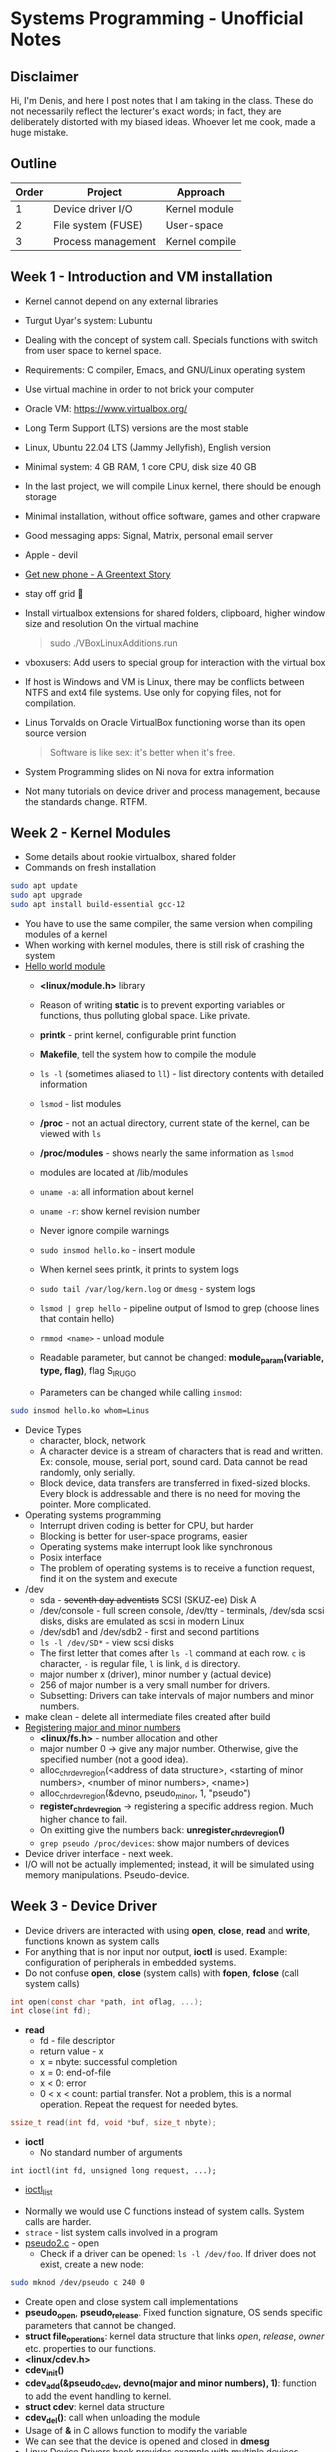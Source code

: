 #+author: Denis Davidoglu

* Systems Programming - Unofficial Notes
** Disclaimer
Hi, I'm Denis, and here I post notes that I am taking in the class. These do not necessarily reflect the lecturer's exact words; in fact, they are deliberately distorted with my biased ideas. Whoever let me cook, made a huge mistake.

** Outline
| Order | Project            | Approach       |
|-------+--------------------+----------------|
|     1 | Device driver I/O  | Kernel module  |
|     2 | File system (FUSE) | User-space     |
|     3 | Process management | Kernel compile |

** Week 1 - Introduction and VM installation
- Kernel cannot depend on any external libraries
- Turgut Uyar's system: Lubuntu
- Dealing with the concept of system call. Specials functions with switch from user space to kernel space.
- Requirements: C compiler, Emacs, and GNU/Linux operating system
- Use virtual machine in order to not brick your computer
- Oracle VM: https://www.virtualbox.org/
- Long Term Support (LTS) versions are the most stable
- Linux, Ubuntu 22.04 LTS (Jammy Jellyfish), English version
- Minimal system: 4 GB RAM, 1 core CPU, disk size 40 GB
- In the last project, we will compile Linux kernel, there should be enough storage
- Minimal installation, without office software, games and other crapware
- Good messaging apps: Signal, Matrix, personal email server
- Apple - devil
- [[https://youtu.be/vhk_CkUtkhE?si=gZtEuSDJAK9fqh6J][Get new phone - A Greentext Story]]
- stay off grid 󰋂
- Install virtualbox extensions for shared folders, clipboard, higher window size and resolution
  On the virtual machine
  #+begin_quote sh
  sudo ./VBoxLinuxAdditions.run
  #+end_quote
- vboxusers: Add users to special group for interaction with the virtual box
- If host is Windows and VM is Linux, there may be conflicts between NTFS and ext4 file systems. Use only for copying files, not for compilation.
- Linus Torvalds on Oracle VirtualBox functioning worse than its open source version
  #+begin_quote
  Software is like sex: it's better when it's free.
  #+end_quote
- System Programming slides on Ni nova for extra information
- Not many tutorials on device driver and process management, because the standards change. RTFM.
** Week 2 - Kernel Modules
- Some details about rookie virtualbox, shared folder
- Commands on fresh installation
#+begin_src sh
sudo apt update
sudo apt upgrade
sudo apt install build-essential gcc-12
#+end_src
- You have to use the same compiler, the same version when compiling modules of a kernel
- When working with kernel modules, there is still risk of crashing the system
- [[../drivers/hello][Hello world module]]
  + *<linux/module.h>* library
  + Reason of writing *static* is to prevent exporting variables or functions, thus polluting global space. Like private.
  + *printk* - print kernel, configurable print function
  + *Makefile*, tell the system how to compile the module
  + ~ls -l~ (sometimes aliased to ~ll~) - list directory contents with detailed information
  + ~lsmod~ - list modules
  + */proc* - not an actual directory, current state of the kernel, can be viewed with ~ls~
  + */proc/modules* -  shows nearly the same information as ~lsmod~
  + modules are located at /lib/modules
  + ~uname -a~: all information about kernel
  + ~uname -r~: show kernel revision number
  + Never ignore compile warnings
    #+DOWNLOADED: screenshot @ 2024-03-11 20:26:35
    [[file:Systems_Programming_-_Unofficial_Notes/2024-03-11_20-26-35_screenshot.png]]
  + ~sudo insmod hello.ko~ - insert module
  + When kernel sees printk, it prints to system logs
  + ~sudo tail /var/log/kern.log~ or ~dmesg~ - system logs
  + ~lsmod | grep hello~ - pipeline output of lsmod to grep (choose lines that contain hello)
  + ~rmmod <name>~ - unload module
  + Readable parameter, but cannot be changed: *module_param(variable, type, flag)*, flag S_IRUGO
  + Parameters can be changed while calling ~insmod~:
#+begin_src sh
sudo insmod hello.ko whom=Linus
#+end_src
- Device Types
  + character, block, network
  + A character device is a stream of characters that is read and written. Ex: console, mouse, serial port, sound card. Data cannot be read randomly, only serially.
  + Block device, data transfers are transferred in fixed-sized blocks. Every block is addressable and there is no need for moving the pointer. More complicated.
- Operating systems programming
  + Interrupt driven coding is better for CPU, but harder
  + Blocking is better for user-space programs, easier
  + Operating systems make interrupt look like synchronous
  + Posix interface
  + The problem of operating systems is to receive a function request, find it on the system and execute
- /dev
  + sda - +seventh day adventists+ SCSI (SKUZ-ee) Disk A
  + /dev/console - full screen console, /dev/tty - terminals, /dev/sda scsi disks, disks are emulated as scsi in modern Linux
  + /dev/sdb1 and /dev/sdb2 - first and second partitions
  + ~ls -l /dev/SD*~ - view scsi disks
  + The first letter that comes after ~ls -l~ command at each row. ~c~ is character, ~-~ is regular file, ~l~ is link, ~d~ is directory.
  + major number x (driver), minor number y (actual device)
  + 256 of major number is a very small number for drivers.
  + Subsetting: Drivers can take intervals of major numbers and minor numbers.
- make clean - delete all intermediate files created after build
- [[../drivers/pseudo1.c][Registering major and minor numbers]]
  + *<linux/fs.h>* - number allocation and other
  + major number 0 -> give any major number. Otherwise, give the specified number (not a good idea).
  + alloc_chrdev_region(<address of data structure>, <starting of minor numbers>, <number of minor numbers>, <name>)
  + alloc_chrdev_region(&devno, pseudo_minor, 1, "pseudo")
  + *register_chrdev_region* -> registering a specific address region. Much higher chance to fail.
  + On exitting give the numbers back: *unregister_chrdev_region()*
  + ~grep pseudo /proc/devices~: show major numbers of devices
- Device driver interface - next week.
- I/O will not be actually implemented; instead, it will be simulated using memory manipulations. Pseudo-device.
** Week 3 - Device Driver
- Device drivers are interacted with using *open*, *close*, *read* and *write*, functions known as system calls
- For anything that is nor input nor output, *ioctl* is used. Example: configuration of peripherals in embedded systems.
- Do not confuse *open*, *close* (system calls) with *fopen*, *fclose* (call system calls)
#+begin_src C
int open(const char *path, int oflag, ...);
int close(int fd);
#+end_src
- *read*
  + fd - file descriptor
  + return value - x
  + x = nbyte: successful completion
  + x = 0: end-of-file
  + x < 0: error
  + 0 < x < count: partial transfer. Not a problem, this is a normal operation. Repeat the request for needed bytes.
#+begin_src C
  ssize_t read(int fd, void *buf, size_t nbyte);
#+end_src
- *ioctl*
  + No standard number of arguments
#+begin_src
  int ioctl(int fd, unsigned long request, ...);
#+end_src
  + [[https://manpages.ubuntu.com/manpages/xenial/man2/ioctl_list.2.html][ioctl_list]]


- Normally we would use C functions instead of system calls. System calls are harder.
- ~strace~ - list system calls involved in a program
- [[../drivers/pseudo/pseudo2.c][pseudo2.c]] - open
  + Check if a driver can be opened: ~ls -l /dev/foo~. If driver does not exist, create a new node:
#+begin_src sh
sudo mknod /dev/pseudo c 240 0
#+end_src
  + Create open and close system call implementations
  + *pseudo_open*, *pseudo_release*. Fixed function signature, OS sends specific parameters that cannot be changed.
  + *struct file_operations*: kernel data structure that links /open/, /release/, /owner/ etc. properties to our functions.
  + *<linux/cdev.h>*
  + *cdev_init()*
  + *cdev_add(&pseudo_cdev, devno(major and minor numbers), 1)*: function to add the event handling to kernel.
  + *struct cdev*: kernel data structure
  + *cdev_del()*: call when unloading the module
  + Usage of *&* in C allows function to modify the variable
  + We can see that the device is opened and closed in *dmesg*
  + [[https://lwn.net/Kernel/LDD3/][Linux Device Drivers]] book provides example with multiple devices
- [[../drivers/pseudo/pseudo3.c][pseudo3.c]] - read
  + Example of reading one byte from the device
  + If you implement *read* and make a mistake, reading can crash the system.

    [[./Systems_Programming_-_Unofficial_Notes/sad_mouse.jpeg]]
  + If the function is not implemented, kernel uses a default handler, and the system won't crush.
  + *pseudo_read* puts a fixed value buf[0] = 'A'. Add to *pseudo_fops*.
  + semaphore *up(&pseudo_sem)*. Prevent multiple programs from reading at the same time. Wait on the *down* operation.
  + *sema_init*
  + ~od octal dump -x (hexadecimal) -N /dev/pseudo~ - read 6 bytes from the pseudo-device. No need to write test functions.
  + Free A machine, it always returns 1, just like the ~yes~ command
- [[../drivers/pseudo/pseudo4.c][pseudo4.c]] - monetizing A's
  + Give one character at a time
  + dummy data is created: *pseudo_data*, *pseudo_capacity*
  + *copy_to_user*, safer function to copy data
  + Endianness is visible in ~od~
- [[../drivers/pseudo/pseudo5.c][pseudo5.c]] - give new data continuously
  + *f_pos* should be updated to read next data portions
  + ~od -v~ option
    #+begin_quote
    -v, --output-duplicates
        do not use * to mark line suppression
    #+end_quote
  + ~cat /dev/pseudo~ - continuously read from the device
  + Device accesses random data because there are no boundaries
- [[../drivers/pseudo/pseudo6.c][pseudo6.c]] - limiting *f_pos*
  + return 0 to indicate end of file
- Tasks (from easy to relatively easy)
  1) make capacity a module parameter
  2) circular read
  3) write (not circular)
  4) llseek
  5) ioctl operation: SHIFT, +n to every byte in the buffer
  6) automatically create node, without finding the major and minor numbers and calling *mknod* (hint: udev rules).
  7) create an entry in /proc
  8) create a git repository where each commit is one task

